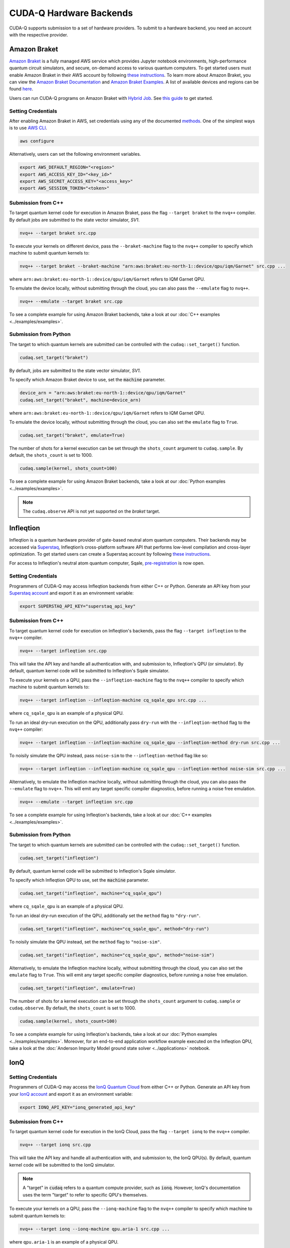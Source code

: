 CUDA-Q Hardware Backends
*********************************

CUDA-Q supports submission to a set of hardware providers. 
To submit to a hardware backend, you need an account with the respective provider.


Amazon Braket
==================================

.. _braket-backend:

`Amazon Braket <https://aws.amazon.com/braket/>`__ is a fully managed AWS 
service which provides Jupyter notebook environments, high-performance quantum 
circuit simulators, and secure, on-demand access to various quantum computers.
To get started users must enable Amazon Braket in their AWS account by following 
`these instructions <https://docs.aws.amazon.com/braket/latest/developerguide/braket-enable-overview.html>`__.
To learn more about Amazon Braket, you can view the `Amazon Braket Documentation <https://docs.aws.amazon.com/braket/>`__ 
and `Amazon Braket Examples <https://github.com/amazon-braket/amazon-braket-examples>`__.
A list of available devices and regions can be found `here <https://docs.aws.amazon.com/braket/latest/developerguide/braket-devices.html>`__. 

Users can run CUDA-Q programs on Amazon Braket with `Hybrid Job <https://docs.aws.amazon.com/braket/latest/developerguide/braket-what-is-hybrid-job.html>`__.
See `this guide <https://docs.aws.amazon.com/braket/latest/developerguide/braket-jobs-first.html>`__ to get started.

Setting Credentials
```````````````````

After enabling Amazon Braket in AWS, set credentials using any of the documented `methods <https://boto3.amazonaws.com/v1/documentation/api/latest/guide/credentials.html>`__.
One of the simplest ways is to use `AWS CLI <https://aws.amazon.com/cli/>`__.

.. code:: bash

    aws configure

Alternatively, users can set the following environment variables.

.. code:: bash

  export AWS_DEFAULT_REGION="<region>"
  export AWS_ACCESS_KEY_ID="<key_id>"
  export AWS_SECRET_ACCESS_KEY="<access_key>"
  export AWS_SESSION_TOKEN="<token>"

Submission from C++
`````````````````````````

To target quantum kernel code for execution in Amazon Braket,
pass the flag ``--target braket`` to the ``nvq++`` compiler.
By default jobs are submitted to the state vector simulator, `SV1`.

.. code:: bash

    nvq++ --target braket src.cpp


To execute your kernels on different device, pass the ``--braket-machine`` flag to the ``nvq++`` compiler
to specify which machine to submit quantum kernels to:

.. code:: bash

    nvq++ --target braket --braket-machine "arn:aws:braket:eu-north-1::device/qpu/iqm/Garnet" src.cpp ...

where ``arn:aws:braket:eu-north-1::device/qpu/iqm/Garnet`` refers to IQM Garnet QPU.

To emulate the device locally, without submitting through the cloud,
you can also pass the ``--emulate`` flag to ``nvq++``. 

.. code:: bash

    nvq++ --emulate --target braket src.cpp

To see a complete example for using Amazon Braket backends, take a look at our :doc:`C++ examples <../examples/examples>`.

Submission from Python
`````````````````````````

The target to which quantum kernels are submitted 
can be controlled with the ``cudaq::set_target()`` function.

.. code:: python

    cudaq.set_target("braket")

By default, jobs are submitted to the state vector simulator, `SV1`.

To specify which Amazon Braket device to use, set the :code:`machine` parameter.

.. code:: python

    device_arn = "arn:aws:braket:eu-north-1::device/qpu/iqm/Garnet"
    cudaq.set_target("braket", machine=device_arn)

where ``arn:aws:braket:eu-north-1::device/qpu/iqm/Garnet`` refers to IQM Garnet QPU.

To emulate the device locally, without submitting through the cloud,
you can also set the ``emulate`` flag to ``True``.

.. code:: python

    cudaq.set_target("braket", emulate=True)

The number of shots for a kernel execution can be set through the ``shots_count``
argument to ``cudaq.sample``. By default, the ``shots_count`` is set to 1000.

.. code:: python

    cudaq.sample(kernel, shots_count=100)

To see a complete example for using Amazon Braket backends, take a look at our :doc:`Python examples <../examples/examples>`.

.. note:: 

    The ``cudaq.observe`` API is not yet supported on the `braket` target.

Infleqtion
==================================

.. _infleqtion-backend:

Infleqtion is a quantum hardware provider of gate-based neutral atom quantum computers. Their backends may be
accessed via `Superstaq <https://superstaq.infleqtion.com/>`__, Infleqtion’s cross-platform software API
that performs low-level compilation and cross-layer optimization. To get started users can create a Superstaq
account by following `these instructions <https://superstaq.readthedocs.io/en/latest/get_started/credentials.html>`__.

For access to Infleqtion's neutral atom quantum computer, Sqale,
`pre-registration <https://www.infleqtion.com/sqale-preregistration>`__ is now open.

Setting Credentials
`````````````````````````

Programmers of CUDA-Q may access Infleqtion backends from either C++ or Python. Generate
an API key from your `Superstaq account <https://superstaq.infleqtion.com/profile>`__ and export
it as an environment variable:

.. code:: bash

  export SUPERSTAQ_API_KEY="superstaq_api_key"

Submission from C++
`````````````````````````

To target quantum kernel code for execution on Infleqtion's backends,
pass the flag ``--target infleqtion`` to the ``nvq++`` compiler.

.. code:: bash

    nvq++ --target infleqtion src.cpp

This will take the API key and handle all authentication with, and submission to, Infleqtion's QPU 
(or simulator). By default, quantum kernel code will be submitted to Infleqtion's Sqale
simulator.

To execute your kernels on a QPU, pass the ``--infleqtion-machine`` flag to the ``nvq++`` compiler
to specify which machine to submit quantum kernels to:

.. code:: bash

    nvq++ --target infleqtion --infleqtion-machine cq_sqale_qpu src.cpp ...

where ``cq_sqale_qpu`` is an example of a physical QPU.

To run an ideal dry-run execution on the QPU, additionally pass ``dry-run`` with the ``--infleqtion-method`` 
flag to the ``nvq++`` compiler:

.. code:: bash

    nvq++ --target infleqtion --infleqtion-machine cq_sqale_qpu --infleqtion-method dry-run src.cpp ...

To noisily simulate the QPU instead, pass ``noise-sim`` to the ``--infleqtion-method`` flag like so:

.. code:: bash

    nvq++ --target infleqtion --infleqtion-machine cq_sqale_qpu --infleqtion-method noise-sim src.cpp ...

Alternatively, to emulate the Infleqtion machine locally, without submitting through the cloud,
you can also pass the ``--emulate`` flag to ``nvq++``. This will emit any target
specific compiler diagnostics, before running a noise free emulation.

.. code:: bash

    nvq++ --emulate --target infleqtion src.cpp

To see a complete example for using Infleqtion's backends, take a look at our :doc:`C++ examples <../examples/examples>`.

Submission from Python
`````````````````````````

The target to which quantum kernels are submitted
can be controlled with the ``cudaq::set_target()`` function.

.. code:: python

    cudaq.set_target("infleqtion")

By default, quantum kernel code will be submitted to Infleqtion's Sqale
simulator.

To specify which Infleqtion QPU to use, set the :code:`machine` parameter.

.. code:: python

    cudaq.set_target("infleqtion", machine="cq_sqale_qpu")

where ``cq_sqale_qpu`` is an example of a physical QPU.

To run an ideal dry-run execution of the QPU, additionally set the ``method`` flag to ``"dry-run"``.

.. code:: python

    cudaq.set_target("infleqtion", machine="cq_sqale_qpu", method="dry-run")

To noisily simulate the QPU instead, set the ``method`` flag to ``"noise-sim"``.

.. code:: python

    cudaq.set_target("infleqtion", machine="cq_sqale_qpu", method="noise-sim")

Alternatively, to emulate the Infleqtion machine locally, without submitting through the cloud,
you can also set the ``emulate`` flag to ``True``. This will emit any target
specific compiler diagnostics, before running a noise free emulation.

.. code:: python

    cudaq.set_target("infleqtion", emulate=True)

The number of shots for a kernel execution can be set through
the ``shots_count`` argument to ``cudaq.sample`` or ``cudaq.observe``. By default,
the ``shots_count`` is set to 1000.

.. code:: python

    cudaq.sample(kernel, shots_count=100)

To see a complete example for using Infleqtion's backends, take a look at our :doc:`Python examples <../examples/examples>`.
Moreover, for an end-to-end application workflow example executed on the Infleqtion QPU, take a look at the 
:doc:`Anderson Impurity Model ground state solver <../applications>` notebook.

IonQ
==================================

.. _ionq-backend:

Setting Credentials
`````````````````````````

Programmers of CUDA-Q may access the `IonQ Quantum Cloud
<https://cloud.ionq.com/>`__ from either C++ or Python. Generate
an API key from your `IonQ account <https://cloud.ionq.com/>`__ and export
it as an environment variable:

.. code:: bash

  export IONQ_API_KEY="ionq_generated_api_key"

Submission from C++
`````````````````````````

To target quantum kernel code for execution in the IonQ Cloud,
pass the flag ``--target ionq`` to the ``nvq++`` compiler.

.. code:: bash

    nvq++ --target ionq src.cpp

This will take the API key and handle all authentication with, and submission to,
the IonQ QPU(s). By default, quantum kernel code will be submitted to the IonQ
simulator.

.. note:: 

    A "target" in :code:`cudaq` refers to a quantum compute provider, such as :code:`ionq`.
    However, IonQ's documentation uses the term "target" to refer to specific QPU's themselves.

To execute your kernels on a QPU, pass the ``--ionq-machine`` flag to the ``nvq++`` compiler
to specify which machine to submit quantum kernels to:

.. code:: bash

    nvq++ --target ionq --ionq-machine qpu.aria-1 src.cpp ...

where ``qpu.aria-1`` is an example of a physical QPU.

A list of available QPUs can be found `in the API documentation
<https://docs.ionq.com/#tag/jobs>`__. To see which backends are available 
with your subscription login to your `IonQ account <https://cloud.ionq.com/jobs>`__.

To emulate the IonQ machine locally, without submitting through the cloud,
you can also pass the ``--emulate`` flag to ``nvq++``. This will emit any target 
specific compiler diagnostics, before running a noise free emulation.

.. code:: bash

    nvq++ --emulate --target ionq src.cpp

To see a complete example for using IonQ's backends, take a look at our :doc:`C++ examples <../examples/examples>`.

Submission from Python
`````````````````````````

The target to which quantum kernels are submitted 
can be controlled with the ``cudaq::set_target()`` function.

.. code:: python

    cudaq.set_target('ionq')

By default, quantum kernel code will be submitted to the IonQ
simulator.

.. note:: 

    A "target" in :code:`cudaq` refers to a quantum compute provider, such as :code:`ionq`.
    However, IonQ's documentation uses the term "target" to refer to specific QPU's themselves.

To specify which IonQ QPU to use, set the :code:`qpu` parameter.

.. code:: python

    cudaq.set_target("ionq", qpu="qpu.aria-1")

where ``qpu.aria-1`` is an example of a physical QPU.

A list of available QPUs can be found `in the API documentation
<https://docs.ionq.com/#tag/jobs>`__. To see which backends are available 
with your subscription login to your `IonQ account <https://cloud.ionq.com/jobs>`__.

To emulate the IonQ machine locally, without submitting through the cloud,
you can also set the ``emulate`` flag to ``True``. This will emit any target 
specific compiler diagnostics, before running a noise free emulation.

.. code:: python

    cudaq.set_target('ionq', emulate=True)

The number of shots for a kernel execution can be set through
the ``shots_count`` argument to ``cudaq.sample`` or ``cudaq.observe``. By default,
the ``shots_count`` is set to 1000.

.. code:: python

    cudaq.sample(kernel, shots_count=10000)

To see a complete example for using IonQ's backends, take a look at our :doc:`Python examples <../examples/examples>`.

Anyon Technologies/Anyon Computing
==================================

.. _anyon-backend:

Setting Credentials
```````````````````

Programmers of CUDA-Q may access the Anyon API from either
C++ or Python. Anyon requires a credential configuration file with username and password. 
The configuration file can be generated as follows, replacing
the ``<username>`` and ``<password>`` in the first line with your Anyon Technologies
account details. The credential in the file will be used by CUDA-Q to login to Anyon quantum services 
and will be updated by CUDA-Q with an obtained API token and refresh token. 
Note, the credential line will be deleted in the updated configuration file. 

.. code:: bash
    
    echo 'credentials: {"username":"<username>","password":"<password>"}' > $HOME/.anyon_config

Users can also login and get the keys manually using the following commands:

.. code:: bash

    # You may need to run: `apt-get update && apt-get install curl jq`
    curl -X POST --user "<username>:<password>"  -H "Content-Type: application/json" \
    https://api.anyon.cloud:5000/login > credentials.json
    id_token=`cat credentials.json | jq -r '."id_token"'`
    refresh_token=`cat credentials.json | jq -r '."refresh_token"'`
    echo "key: $id_token" > ~/.anyon_config
    echo "refresh: $refresh_token" >> ~/.anyon_config

The path to the configuration can be specified as an environment variable:

.. code:: bash

    export CUDAQ_ANYON_CREDENTIALS=$HOME/.anyon_config


Submission from C++
`````````````````````````

To target quantum kernel code for execution in the Anyon Technologies backends,
pass the flag ``--target anyon`` to the ``nvq++`` compiler. CUDA-Q will 
authenticate via the Anyon Technologies REST API using the credential in your configuration file.

.. code:: bash

    nvq++ --target anyon --<backend-type> <machine> src.cpp ...

To execute your kernels using Anyon Technologies backends, pass the ``--anyon-machine`` flag to the ``nvq++`` compiler
as the ``--<backend-type>`` to specify which machine to submit quantum kernels to:

.. code:: bash

    nvq++ --target anyon --anyon-machine telegraph-8q src.cpp ...

where ``telegraph-8q`` is an example of a physical QPU (Architecture: Telegraph, Qubit Count: 8).

Currently, ``telegraph-8q`` and ``berkeley-25q`` are available for access over CUDA-Q.

To emulate the Anyon Technologies machine locally, without submitting through the cloud,
you can also pass the ``--emulate`` flag as the ``--<backend-type>`` to ``nvq++``. This will emit any target 
specific compiler warnings and diagnostics, before running a noise free emulation.

.. code:: bash

    nvq++ --target anyon --emulate src.cpp

To see a complete example for using Anyon's backends, take a look at our :doc:`C++ examples <../examples/examples>`.


Submission from Python
`````````````````````````

The target to which quantum kernels are submitted 
can be controlled with the ``cudaq.set_target()`` function.

To execute your kernels using Anyon Technologies backends, specify which machine to submit quantum kernels to
by setting the :code:`machine` parameter of the target. 
If :code:`machine` is not specified, the default machine will be ``telegraph-8q``.

.. code:: python

    cudaq.set_target('anyon', machine='telegraph-8q')

As shown above, ``telegraph-8q`` is an example of a physical QPU.

To emulate the Anyon Technologies machine locally, without submitting through the cloud,
you can also set the ``emulate`` flag to ``True``. This will emit any target 
specific compiler warnings and diagnostics, before running a noise free emulation.

.. code:: python

    cudaq.set_target('anyon', emulate=True)

The number of shots for a kernel execution can be set through
the ``shots_count`` argument to ``cudaq.sample`` or ``cudaq.observe``. By default,
the ``shots_count`` is set to 1000.

.. code:: python 

    cudaq.sample(kernel, shots_count=10000)

To see a complete example for using Anyon's backends, take a look at our :doc:`Python examples <../examples/examples>`.

IQM
==================================

.. _iqm-backend:

Support for submissions to IQM is currently under development. 
In particular, two-qubit gates can only be performed on adjacent qubits. For more information, we refer to the respective hardware documentation.
Support for automatically injecting the necessary operations during compilation to execute arbitrary multi-qubit gates will be added in future versions.

Setting Credentials
`````````````````````````

Programmers of CUDA-Q may access the IQM Server from either C++ or Python. Following the `quick start guide <https://iqm-finland.github.io/cortex-cli/readme.html#using-cortex-cli>`__, install `iqm-cortex-cli` and login to initialize the tokens file.
The path to the tokens file can either be passed explicitly via an environment variable or it will be loaded automatically if located in
the default location :code:`~/.cache/iqm-cortex-cli/tokens.json`.

.. code:: bash

    export IQM_TOKENS_FILE="path/to/tokens.json"

Submission from C++
`````````````````````````

To target quantum kernel code for execution on an IQM Server,
pass the ``--target iqm`` flag to the ``nvq++`` compiler, along with a specified ``--iqm-machine``.

.. note::
    The ``--iqm-machine`` is  a mandatory argument. This provided architecture must match
    the device architecture that the program has been compiled against. The hardware architecture for a
    specific IQM Server may be checked  via `https://<IQM server>/cocos/quantum-architecture`.

.. code:: bash

    nvq++ --target iqm --iqm-machine Adonis src.cpp

Once the binary for a specific IQM QPU architecture is compiled, it can be executed against any IQM Server with the same QPU architecture:

.. code:: bash

    nvq++ --target iqm --iqm-machine Adonis src.cpp -o program
    IQM_SERVER_URL="https://demo.qc.iqm.fi/cocos" ./program

    # Executing the same program against an IQM Server with a different underlying QPU
    # architecture will result in an error.
    IQM_SERVER_URL="https://<Apollo IQM Server>/cocos" ./program

To emulate the IQM machine locally, without submitting to the IQM Server,
you can also pass the ``--emulate`` flag to ``nvq++``. This will emit any target
specific compiler diagnostics, before running a noise free emulation.

.. code:: bash

    nvq++ --emulate --target iqm --iqm-machine Adonis src.cpp

To see a complete example for using IQM server backends, take a look at our :doc:`C++ examples <../examples/examples>`.

Submission from Python
`````````````````````````

The target to which quantum kernels are submitted
can be controlled with the ``cudaq::set_target()`` function.

.. code:: python

    cudaq.set_target("iqm", url="https://<IQM Server>/cocos", **{"qpu-architecture": "Adonis"})

To emulate the IQM Server locally, without submitting to the IQM Server,
you can also set the ``emulate`` flag to ``True``. This will emit any target
specific compiler diagnostics, before running a noise free emulation.

.. code:: python

    cudaq.set_target('iqm', emulate=True)

The number of shots for a kernel execution can be set through
the ``shots_count`` argument to ``cudaq.sample`` or ``cudaq.observe``. By default,
the ``shots_count`` is set to 1000.

.. code:: python

    cudaq.sample(kernel, shots_count=10000)

To see a complete example for using IQM server backends, take a look at our :doc:`Python examples<../examples/examples>`.

OQC
==================================

.. _oqc-backend:

`Oxford Quantum Circuits <https://oxfordquantumcircuits.com/>`__ (OQC) is currently providing CUDA-Q integration for multiple Quantum Processing Unit types.
The 8 qubit ring topology Lucy simulator and the 32 qubit Kagome lattice topology Toshiko device are both supported via machine options described below.
Note that Toshiko is currently treated as 8-qubit-full-connectivity-machine on CUDA-Q due to the complex connectivity of Toshiko qubits, which requires the serverside compilation.

Setting Credentials
`````````````````````````

In order to use the OQC devices you will need to register.
Registration is achieved by contacting `oqc_qcaas_support@oxfordquantumcircuits.com` or visiting https://oqc.tech/access/oqc-cloud/.

Once registered you will be able to authenticate with your ``auth_token``.

There are three environment variables that the OQC target will look for during configuration:

1. ``OQC_URL`` (for most users, https://cloud.oqc.app)
2. ``OQC_DEVICE`` (Lucy sim. qpu:uk:2:d865b5a184, otherwise check at http://cloud.oqc.app)
3. ``OQC_AUTH_TOKEN`` (your own token is available on https://cloud.oqc.app)

Submission from C++
`````````````````````````

To target quantum kernel code for execution on the OQC platform, provide the flag ``--target oqc`` to the ``nvq++`` compiler.

.. code:: bash

    export OQC_URL=<url>
    export OQC_DEVICE=<device_id>
    export OQC_AUTH_TOKEN=<your_auth_token>
    nvq++ --target oqc src.cpp -o executable

Where both environment variables and extra arguments are supplied, precedent is given to the extra arguments.
To run the output, provide the runtime loaded variables and invoke the pre-built executable

.. code:: bash

   ./executable

To emulate the OQC device locally, without submitting through the OQC QCaaS services, you can pass the ``--emulate`` flag to ``nvq++``.
This will emit any target specific compiler warnings and diagnostics, before running a noise free emulation.

.. code:: bash

    nvq++ --emulate --target oqc src.cpp -o executable

.. note::

    The OQC quantum assembly toolchain (qat) which is used to compile and execute instructions can be found on github as `oqc-community/qat <https://github.com/oqc-community/qat>`__

Submission from Python
`````````````````````````

The environment variables of OQC_URL, OQC_DEVICE, and OQC_AUTH_TOKEN are necessary as with C++. Users also can define those within Python codes as

.. code:: python

    import os
    import cudaq
    # ...
    os.environ['OQC_URL'] = "https://cloud.oqc.app"
    os.environ['OQC_DEVICE'] = "qpu:uk:2:d865b5a184"
    os.environ['OQC_AUTH_TOKEN'] = <your_auth_token>
    cudaq.set_target("oqc")

You can then execute a kernel against the platform using the OQC Lucy device

.. code:: python

    kernel = cudaq.make_kernel()
    qvec = kernel.qalloc(2)
    kernel.h(qvec[0])
    kernel.x(qvec[1])
    kernel.cx(qvec[0], qvec[1])
    kernel.mz(qvec)
    str(cudaq.sample(kernel=kernel, shots_count=1000))


ORCA Computing
==================================

.. _orca-backend:

ORCA Computing's PT Series implement the boson sampling model of quantum computation, in which 
multiple single photons are interfered with each other within a network of beam splitters, and 
photon detectors measure where the photons leave this network. This process is implemented within 
a time-bin interferometer (TBI) architecture where photons are created in different time-bins 
and interfered within a network of delay lines. This can be represented by a circuit diagram, 
like the one below, where this illustration example corresponds to 4 photons in 8 modes sent into 
alternating time-bins in a circuit composed of two delay lines in series.

.. image:: ../examples/images/orca_tbi.png
   :width: 400px
   :align: center


Setting Credentials
```````````````````

Programmers of CUDA-Q may access the ORCA API from either C++ or Python. There is an environment 
variable ``ORCA_ACCESS_URL`` that can be set so that the ORCA target can look for it during 
configuration.

.. code:: bash

  export ORCA_ACCESS_URL="https://<ORCA API Server>"


Sometimes the requests to the PT-1 require an authentication token. This token can be set as an
environment variable named ``ORCA_AUTH_TOKEN``. For example, if the token is :code:`AbCdEf123456`,
you can set the environment variable as follows:

.. code:: bash

  export ORCA_AUTH_TOKEN="AbCdEf123456"


Submission from C++
`````````````````````````

To execute a boson sampling experiment on the ORCA platform, provide the flag 
``--target orca`` to the ``nvq++`` compiler. You should then pass the ``--orca-url`` flag set with 
the previously set environment variable ``$ORCA_ACCESS_URL`` or an :code:`url`.

.. code:: bash

    nvq++ --target orca --orca-url $ORCA_ACCESS_URL src.cpp -o executable

or

.. code:: bash

    nvq++ --target orca --orca-url <url> src.cpp -o executable

To run the output, invoke the executable

.. code:: bash

   ./executable


To see a complete example for using ORCA server backends, take a look at our :doc:`C++ examples <../examples/hardware_providers>`.

Submission from Python
`````````````````````````

To set which ORCA URL to be used, set the :code:`url` parameter.

.. code:: python

    import os
    import cudaq
    # ...
    orca_url = os.getenv("ORCA_ACCESS_URL", "http://localhost/sample")

    cudaq.set_target("orca", url=orca_url)


You can then execute a time-bin boson sampling experiment against the platform using an ORCA device.

.. code:: python

    bs_angles = [np.pi / 3, np.pi / 6]
    input_state = [1, 1, 1]
    loop_lengths = [1]
    counts = cudaq.orca.sample(input_state, loop_lengths, bs_angles)

To see a complete example for using ORCA's backends, take a look at our :doc:`Python examples <../examples/hardware_providers>`.

Quantinuum
==================================

.. _quantinuum-backend:

Setting Credentials
```````````````````

Programmers of CUDA-Q may access the Quantinuum API from either
C++ or Python. Quantinuum requires a credential configuration file. 
The configuration file can be generated as follows, replacing
the ``email`` and ``credentials`` in the first line with your Quantinuum
account details.

.. code:: bash

    # You may need to run: `apt-get update && apt-get install curl jq`
    curl -X POST -H "Content Type: application/json" \
        -d '{ "email":"<your_alias>@email.com","password":"<your_password>" }' \
        https://qapi.quantinuum.com/v1/login > $HOME/credentials.json
    id_token=`cat $HOME/credentials.json | jq -r '."id-token"'`
    refresh_token=`cat $HOME/credentials.json | jq -r '."refresh-token"'`
    echo "key: $id_token" >> $HOME/.quantinuum_config
    echo "refresh: $refresh_token" >> $HOME/.quantinuum_config

The path to the configuration can be specified as an environment variable:

.. code:: bash

    export CUDAQ_QUANTINUUM_CREDENTIALS=$HOME/.quantinuum_config


Submission from C++
`````````````````````````

To target quantum kernel code for execution in the Quantinuum backends,
pass the flag ``--target quantinuum`` to the ``nvq++`` compiler. CUDA-Q will 
authenticate via the Quantinuum REST API using the credential in your configuration file.
By default, quantum kernel code will be submitted to the Quantinuum syntax checker.
Submission to the syntax checker merely validates the program; the kernels are not executed.

.. code:: bash

    nvq++ --target quantinuum src.cpp ...

To execute your kernels, pass the ``--quantinuum-machine`` flag to the ``nvq++`` compiler
to specify which machine to submit quantum kernels to:

.. code:: bash

    nvq++ --target quantinuum --quantinuum-machine H1-2 src.cpp ...

where ``H1-2`` is an example of a physical QPU. Hardware specific
emulators may be accessed by appending an ``E`` to the end (e.g, ``H1-2E``). For 
access to the syntax checker for the provided machine, you may append an ``SC`` 
to the end (e.g, ``H1-1SC``).

For a comprehensive list of available machines, login to your `Quantinuum user account <https://um.qapi.quantinuum.com/user>`__ 
and navigate to the "Account" tab, where you should find a table titled "Machines".

To emulate the Quantinuum machine locally, without submitting through the cloud,
you can also pass the ``--emulate`` flag to ``nvq++``. This will emit any target 
specific compiler warnings and diagnostics, before running a noise free emulation.

.. code:: bash

    nvq++ --emulate --target quantinuum src.cpp

To see a complete example for using Quantinuum's backends, take a look at our :doc:`C++ examples <../examples/examples>`.


Submission from Python
`````````````````````````

The target to which quantum kernels are submitted 
can be controlled with the ``cudaq::set_target()`` function.

.. code:: python

    cudaq.set_target('quantinuum')

By default, quantum kernel code will be submitted to the Quantinuum syntax checker.
Submission to the syntax checker merely validates the program; the kernels are not executed.

To execute your kernels, specify which machine to submit quantum kernels to
by setting the :code:`machine` parameter of the target.

.. code:: python

    cudaq.set_target('quantinuum', machine='H1-2')

where ``H1-2`` is an example of a physical QPU. Hardware specific
emulators may be accessed by appending an ``E`` to the end (e.g, ``H1-2E``). For 
access to the syntax checker for the provided machine, you may append an ``SC`` 
to the end (e.g, ``H1-1SC``).

For a comprehensive list of available machines, login to your `Quantinuum user account <https://um.qapi.quantinuum.com/user>`__ 
and navigate to the "Account" tab, where you should find a table titled "Machines".

To emulate the Quantinuum machine locally, without submitting through the cloud,
you can also set the ``emulate`` flag to ``True``. This will emit any target 
specific compiler warnings and diagnostics, before running a noise free emulation.

.. code:: python

    cudaq.set_target('quantinuum', emulate=True)

The number of shots for a kernel execution can be set through
the ``shots_count`` argument to ``cudaq.sample`` or ``cudaq.observe``. By default,
the ``shots_count`` is set to 1000.

.. code:: python 

    cudaq.sample(kernel, shots_count=10000)

To see a complete example for using Quantinuum's backends, take a look at our :doc:`Python examples <../examples/examples>`.

QuEra Computing
==================================

.. _quera-backend:

Setting Credentials
```````````````````

Programmers of CUDA-Q may access Aquila, QuEra's first generation of quantum
processing unit (QPU) via Amazon Braket. Hence, users must first enable Braket by 
following `these instructions <https://docs.aws.amazon.com/braket/latest/developerguide/braket-enable-overview.html>`__. 
Then set credentials using any of the documented `methods <https://boto3.amazonaws.com/v1/documentation/api/latest/guide/credentials.html>`__.
One of the simplest ways is to use `AWS CLI <https://aws.amazon.com/cli/>`__.

.. code:: bash

    aws configure

Alternatively, users can set the following environment variables.

.. code:: bash

  export AWS_DEFAULT_REGION="us-east-1"
  export AWS_ACCESS_KEY_ID="<key_id>"
  export AWS_SECRET_ACCESS_KEY="<access_key>"
  export AWS_SESSION_TOKEN="<token>"


Submission from C++
`````````````````````````

Not yet supported.


Submission from Python
`````````````````````````

The target to which quantum kernels are submitted 
can be controlled with the ``cudaq::set_target()`` function.

.. code:: python

    cudaq.set_target('quera')

By default, analog Hamiltonian will be submitted to the Aquila system.

Aquila is a "field programmable qubit array" operated as an analog 
Hamiltonian simulator on a user-configurable architecture, executing 
programmable coherent quantum dynamics on up to 256 neutral-atom qubits.
Refer to QuEra's `whitepaper <https://cdn.prod.website-files.com/643b94c382e84463a9e52264/648f5bf4d19795aaf36204f7_Whitepaper%20June%2023.pdf>`__ for details.

Due to the nature of the underlying hardware, this target only supports the 
``evolve`` and ``evolve_async`` APIs.
The `hamiltonian` must be an `Operator` of the type `RydbergHamiltonian`. Only 
other parameters supported are `schedule` (mandatory) and `shots_count` (optional).

For example,

.. code:: python

    evolution_result = evolve(RydbergHamiltonian(atom_sites=register,
                                                 amplitude=omega,
                                                 phase=phi,
                                                 delta_global=delta),
                               schedule=schedule)

The number of shots for a kernel execution can be set through the ``shots_count``
argument to ``evolve`` or ``evolve_async``. By default, the ``shots_count`` is 
set to 100.

.. code:: python 

    cudaq.evolve(RydbergHamiltonian(...), schedule=s, shots_count=1000)

To see a complete example for using QuEra's backend, take a look at our :doc:`Python examples <../examples/hardware_providers>`.
